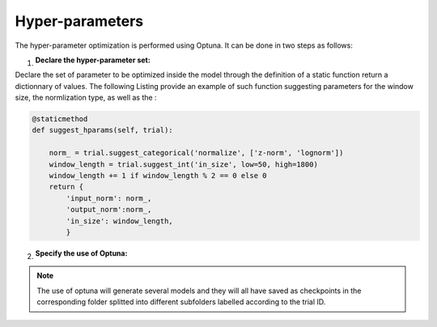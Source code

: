 Hyper-parameters
=======================================

The hyper-parameter optimization is performed using Optuna. It can be done in
two steps as follows:

1. :Declare the hyper-parameter set:

Declare the set of parameter to be optimized inside the model through 
the definition of a static function return a dictionnary of values. The following Listing
provide an example of such function suggesting parameters for the window size, 
the normlization type, as well as the :

.. code-block:: python

    @staticmethod
    def suggest_hparams(self, trial):
        
        norm_ = trial.suggest_categorical('normalize', ['z-norm', 'lognorm'])
        window_length = trial.suggest_int('in_size', low=50, high=1800) 
        window_length += 1 if window_length % 2 == 0 else 0
        return {
            'input_norm': norm_,
            'output_norm':norm_,
            'in_size': window_length,
            }

2. :Specify the use of Optuna:

.. code-block:: python
   :emphasize-lines: 19

    experiment = {
      'power': {'mains': ['active'],'appliance': ['active']},
      'sample_rate': 6,
      'appliances': [ 
            'fridge',
            'washing machine',
           	'dish washer',
          ],
      'artificial_aggregate': False,
      'DROP_ALL_NANS': True,
      'methods': {
              'WAVENILM': NILMExperiment({
                   "model_name": 'WAVENILM', 
                   'context_size': 481, 
                   'input_norm':'z-norm',
                   'target_norm':'z-norm',
                   'feature_type':'mains',
                   'max_nb_epochs':max_nb_epochs,
                   'use_optuna':True,
                   }),
      },

      'train': {
        'datasets': {
         data: {
            'path': data_path,
            'buildings': {
                  1: {
                        'start_time': '2015-01-04',
                        'end_time': '2015-03-30'
              }
            }
         }
        }
      },
        'test': {
        'datasets': {
        
          data: {
            'path': data_path,
            'buildings': {
                  1: {
                        'start_time': '2015-04-16',
                        'end_time': '2015-05-15'
                    }
            }
          }
        },
            'metrics':['mae','nde','f1score', 'rmse']
        }

    }

.. note::
   The use of optuna will generate several models and they will all have 
   saved as checkpoints in the corresponding folder splitted into different subfolders 
   labelled according to the trial ID.
